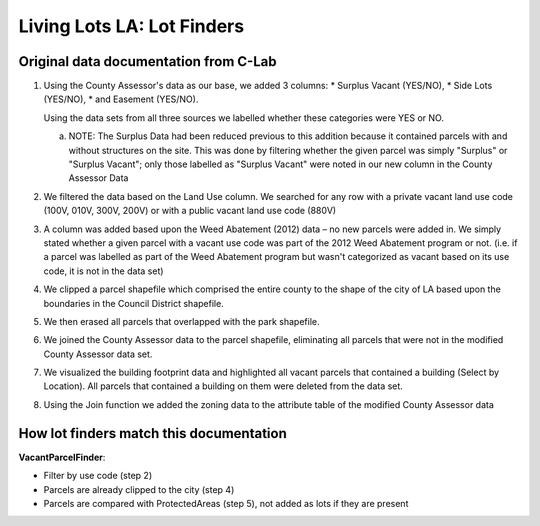 Living Lots LA: Lot Finders
===========================

Original data documentation from C-Lab
--------------------------------------

1. Using the County Assessor's data as our base, we added 3 columns: 
   * Surplus Vacant (YES/NO),
   * Side Lots (YES/NO),
   * and Easement (YES/NO).

   Using the data sets from all three sources we labelled whether these
   categories were YES or NO.

   a. NOTE: The Surplus Data had been reduced previous to this addition because
      it contained parcels with and without structures on the site.  This was 
      done by filtering whether the given parcel was simply "Surplus" or 
      "Surplus Vacant"; only those labelled as "Surplus Vacant" were noted in
      our new column in the County Assessor Data
2. We filtered the data based on the Land Use column. We searched for any row
   with a private vacant land use code (100V, 010V, 300V, 200V) or with a
   public vacant land use code (880V)
3. A column was added based upon the Weed Abatement (2012) data – no new
   parcels were added in. We simply stated whether a given parcel with a vacant
   use code was part of the 2012 Weed Abatement program or not. (i.e.  if a 
   parcel was labelled as part of the Weed Abatement program but wasn't
   categorized as vacant based on its use code, it is not in the data set)
4. We clipped a parcel shapefile which comprised the entire county to the shape
   of the city of LA based upon the boundaries in the Council District
   shapefile.
5. We then erased all parcels that overlapped with the park shapefile.
6. We joined the County Assessor data to the parcel shapefile, eliminating
   all parcels that were not in the modified County Assessor data set.
7. We visualized the building footprint data and highlighted all vacant parcels
   that contained a building (Select by Location). All parcels that contained a
   building on them were deleted from the data set.
8. Using the Join function we added the zoning data to the attribute table of
   the modified County Assessor data

How lot finders match this documentation
----------------------------------------

**VacantParcelFinder**:

* Filter by use code (step 2)
* Parcels are already clipped to the city (step 4)
* Parcels are compared with ProtectedAreas (step 5), not added as lots if they
  are present
